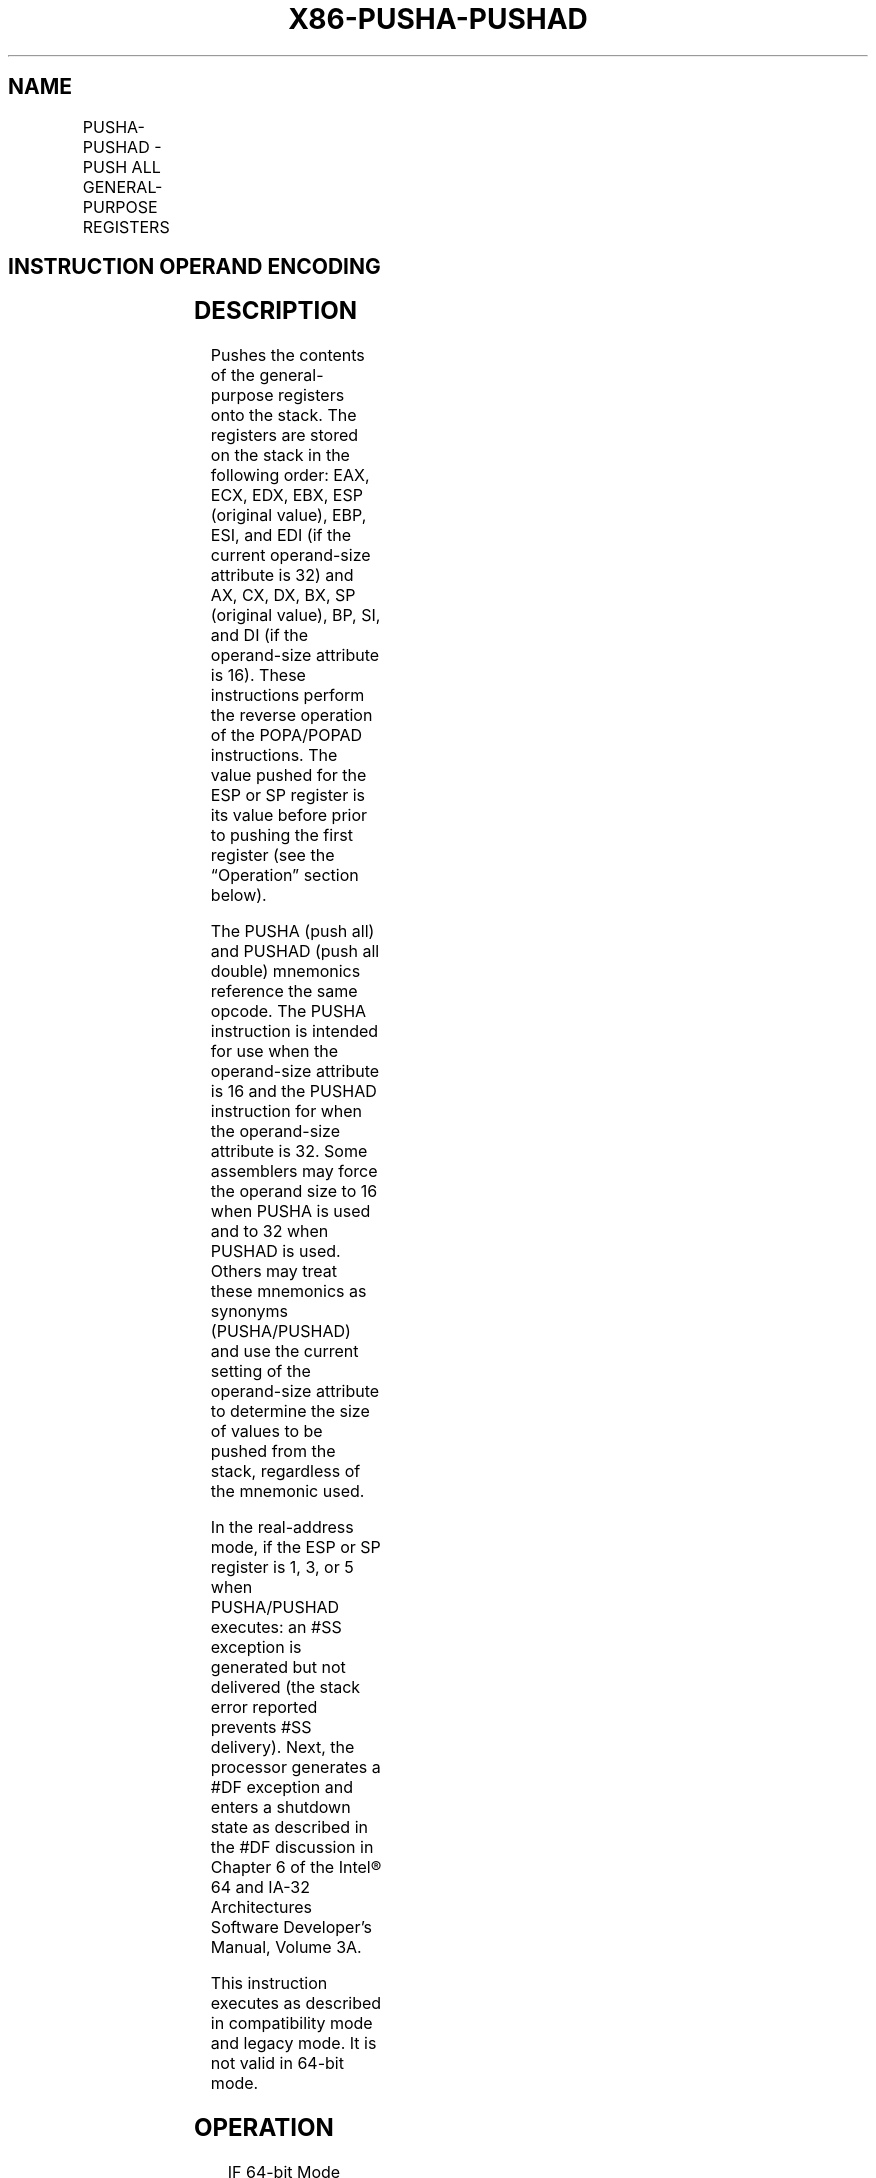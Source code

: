 .nh
.TH "X86-PUSHA-PUSHAD" "7" "May 2019" "TTMO" "Intel x86-64 ISA Manual"
.SH NAME
PUSHA-PUSHAD - PUSH ALL GENERAL-PURPOSE REGISTERS
.TS
allbox;
l l l l l l 
l l l l l l .
\fB\fCOpcode\fR	\fB\fCInstruction\fR	\fB\fCOp/En\fR	\fB\fC64\-Bit Mode\fR	\fB\fCCompat/Leg Mode\fR	\fB\fCDescription\fR
60	PUSHA	ZO	Invalid	Valid	T{
Push AX, CX, DX, BX, original SP, BP, SI, and DI.
T}
60	PUSHAD	ZO	Invalid	Valid	T{
Push EAX, ECX, EDX, EBX, original ESP, EBP, ESI, and EDI.
T}
.TE

.SH INSTRUCTION OPERAND ENCODING
.TS
allbox;
l l l l l 
l l l l l .
Op/En	Operand 1	Operand 2	Operand 3	Operand 4
ZO	NA	NA	NA	NA
.TE

.SH DESCRIPTION
.PP
Pushes the contents of the general\-purpose registers onto the stack. The
registers are stored on the stack in the following order: EAX, ECX, EDX,
EBX, ESP (original value), EBP, ESI, and EDI (if the current
operand\-size attribute is 32) and AX, CX, DX, BX, SP (original value),
BP, SI, and DI (if the operand\-size attribute is 16). These instructions
perform the reverse operation of the POPA/POPAD instructions. The value
pushed for the ESP or SP register is its value before prior to pushing
the first register (see the “Operation” section below).

.PP
The PUSHA (push all) and PUSHAD (push all double) mnemonics reference
the same opcode. The PUSHA instruction is intended for use when the
operand\-size attribute is 16 and the PUSHAD instruction for when the
operand\-size attribute is 32. Some assemblers may force the operand size
to 16 when PUSHA is used and to 32 when PUSHAD is used. Others may treat
these mnemonics as synonyms (PUSHA/PUSHAD) and use the current setting
of the operand\-size attribute to determine the size of values to be
pushed from the stack, regardless of the mnemonic used.

.PP
In the real\-address mode, if the ESP or SP register is 1, 3, or 5 when
PUSHA/PUSHAD executes: an #SS exception is generated but not delivered
(the stack error reported prevents #SS delivery). Next, the processor
generates a #DF exception and enters a shutdown state as described in
the #DF discussion in Chapter 6 of the Intel® 64 and IA\-32
Architectures Software Developer’s Manual, Volume 3A.

.PP
This instruction executes as described in compatibility mode and legacy
mode. It is not valid in 64\-bit mode.

.SH OPERATION
.PP
.RS

.nf
IF 64\-bit Mode
    THEN #UD
FI;
IF OperandSize = 32 (* PUSHAD instruction *)
    THEN
        Temp ← (ESP);
        Push(EAX);
        Push(ECX);
        Push(EDX);
        Push(EBX);
        Push(Temp);
        Push(EBP);
        Push(ESI);
        Push(EDI);
    ELSE (* OperandSize = 16, PUSHA instruction *)
        Temp ← (SP);
        Push(AX);
        Push(CX);
        Push(DX);
        Push(BX);
        Push(Temp);
        Push(BP);
        Push(SI);
        Push(DI);
FI;

.fi
.RE

.SH FLAGS AFFECTED
.PP
None.

.SH PROTECTED MODE EXCEPTIONS
.TS
allbox;
l l 
l l .
#SS(0)	T{
If the starting or ending stack address is outside the stack segment limit.
T}
#PF(fault\-code)	If a page fault occurs.
#AC(0)	T{
If an unaligned memory reference is made while the current privilege level is 3 and alignment checking is enabled.
T}
#UD	If the LOCK prefix is used.
.TE

.SH REAL\-ADDRESS MODE EXCEPTIONS
.TS
allbox;
l l 
l l .
#GP	T{
If the ESP or SP register contains 7, 9, 11, 13, or 15.
T}
#UD	If the LOCK prefix is used.
.TE

.SH VIRTUAL\-8086 MODE EXCEPTIONS
.TS
allbox;
l l 
l l .
#GP(0)	T{
If the ESP or SP register contains 7, 9, 11, 13, or 15.
T}
#PF(fault\-code)	If a page fault occurs.
#AC(0)	T{
If an unaligned memory reference is made while alignment checking is enabled.
T}
#UD	If the LOCK prefix is used.
.TE

.SH COMPATIBILITY MODE EXCEPTIONS
.PP
Same exceptions as in protected mode.

.SH 64\-BIT MODE EXCEPTIONS
.TS
allbox;
l l 
l l .
#UD	If in 64\-bit mode.
.TE

.SH SEE ALSO
.PP
x86\-manpages(7) for a list of other x86\-64 man pages.

.SH COLOPHON
.PP
This UNOFFICIAL, mechanically\-separated, non\-verified reference is
provided for convenience, but it may be incomplete or broken in
various obvious or non\-obvious ways. Refer to Intel® 64 and IA\-32
Architectures Software Developer’s Manual for anything serious.

.br
This page is generated by scripts; therefore may contain visual or semantical bugs. Please report them (or better, fix them) on https://github.com/ttmo-O/x86-manpages.

.br
MIT licensed by TTMO 2020 (Turkish Unofficial Chamber of Reverse Engineers - https://ttmo.re).
